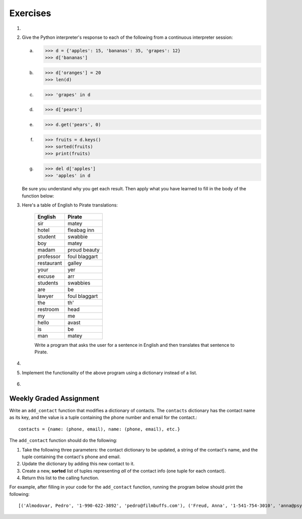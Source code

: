 ..  Copyright (C)  Brad Miller, David Ranum, Jeffrey Elkner, Peter Wentworth, Allen B. Downey, Chris
	Meyers, and Dario Mitchell. Permission is granted to copy, distribute
	and/or modify this document under the terms of the GNU Free Documentation
	License, Version 1.3 or any later version published by the Free Software
	Foundation; with Invariant Sections being Forward, Prefaces, and
	Contributor List, no Front-Cover Texts, and no Back-Cover Texts. A copy of
	the license is included in the section entitled "GNU Free Documentation
	License".

Exercises
---------

.. container:: full_width

	#.

		.. tabbed:: q1

			.. tab:: Question

			   Write a program that allows the user to enter a string. It then prints a table of the letters of the alphabet in alphabetical order which occur in the string together with the number of times each letter occurs. Case should be ignored. A sample run of the program might look this this::

				   Please enter a sentence: ThiS is String with Upper and lower case Letters.
				   a  2
				   c  1
				   d  1
				   e  5
				   g  1
				   h  2
				   i  4
				   l  2
				   n  2
				   o  1
				   p  2
				   r  4
				   s  5
				   t  5
				   u  1
				   w  2
				   $

			   .. activecode:: ex_11_01

			.. tab:: Answer

				.. activecode:: q1_answer

					x = input("Enter a sentence")

					x = x.lower()   # convert to all lowercase

					alphabet = 'abcdefghijklmnopqrstuvwxyz'

					letter_count = {} # empty dictionary
					for char in x:
						if char in alphabet: # ignore any punctuation, numbers, etc
							if char in letter_count:
								letter_count[char] = letter_count[char] + 1
							else:
								letter_count[char] = 1

					keys = letter_count.keys()
					keys.sort()
					for char in keys:
						print(char, letter_count[char])


	#. Give the Python interpreter's response to each of the following from a continuous interpreter session:

	   a.
		  .. sourcecode:: python

			>>> d = {'apples': 15, 'bananas': 35, 'grapes': 12}
			>>> d['bananas']

	   b.
		  .. sourcecode:: python

			>>> d['oranges'] = 20
			>>> len(d)

	   c.
		  .. sourcecode:: python

			>>> 'grapes' in d

	   d.
		  .. sourcecode:: python

			>>> d['pears']

	   e.
		  .. sourcecode:: python

			>>> d.get('pears', 0)

	   f.
		  .. sourcecode:: python

			>>> fruits = d.keys()
			>>> sorted(fruits)
			>>> print(fruits)

	   g.
		  .. sourcecode:: python

			  >>> del d['apples']
			  >>> 'apples' in d


	   Be sure you understand why you get each result. Then apply what you have learned to fill in the body of the function below:

	   .. activecode:: q2_dict_answer

		   from test import testEqual

		   # Note: The pass is a placeholder to allow the code
		   # to compile. Remove it when you begin coding.

		   def set_inventory(inventory, fruit, quantity=0):
					 pass

		   # make these tests work...
		   # new_inventory = {}
		   # set_inventory(new_inventory, 'strawberries', 10)
		   # testEqual('strawberries' in new_inventory, True)
		   # testEqual(new_inventory['strawberries'], 10)
		   # set_inventory(new_inventory, 'strawberries', 25)
		   # testEqual(new_inventory['strawberries'] , 25)


	#. Here's a table of English to Pirate translations:

		==========  ==============
		English     Pirate
		==========  ==============
		sir	        matey
		hotel	    fleabag inn
		student	    swabbie
		boy	        matey
		madam	    proud beauty
		professor	foul blaggart
		restaurant	galley
		your	    yer
		excuse	    arr
		students	swabbies
		are	        be
		lawyer	    foul blaggart
		the	        th'
		restroom	head
		my	        me
		hello	    avast
		is	        be
		man	        matey
		==========  ==============

		Write a program that asks the user for a sentence in English and then translates that sentence to Pirate.

		.. activecode:: ex_11_04

			from test import testEqual

			def translate(text):
				# your code here!


			text = "hello my man, please excuse your professor to the restroom!"
			testEqual(translate(text), "avast me matey, please arr yer foul blaggart to th' head!")

	#.

		.. tabbed:: q4

			.. tab:: Question

					Write a program that will function as a grade book, allowing a user (a professor or teacher) to enter the class roster for a course, along with each student's cumulative grade. It then prints the class roster along with the average cumulative grade. Grades are on a 0-100 percentage scale. Use 2 lists (``grades`` and ``students``) and the ``enumerate`` function in your solution.

					A test run of this program would yield the following::

						Enter your students (or ENTER to finish):
				    Chris
				    Jesse
				    Sally

				    Grade for Chris: 3.0
				    Grade for Jesse: 4.0
				    Grade for Sally: 3.5

				    Class roster:
				    Chris (3.0)
				    Jesse (4.0)
				    Sally (3.5)

				    Average grade: 3.5

				.. activecode:: ex_11_04

			.. tab:: Answer

				.. activecode:: q4_answer

					def main():

							students = []

							# Use a space to allow for the while check below
							new_student = " "

							print("Enter your students (or ENTER to finish):")

							# Get student names
							while (new_student != ""):

									new_student = input()

									if new_student != "":
											students.append(new_student)

							# Get student grades
							grades = [0]*len(students)
							for idx, student in enumerate(students):
									new_grade = float(input("Grade for " + student + ": "))
									grades[idx] = new_grade

							# Print class roster
							print("\nClass roster:")
							for idx, student in enumerate(students):
									print(student + " (" + str(grades[idx]) + ")")

							avg = sum(grades) / len(grades)
							print("\nAverage grade: " + str(avg))

					if __name__ == '__main__':
							main()

	#. Implement the functionality of the above program using a dictionary instead of a list.

			.. activecode:: ex_11_05

	#.
		.. tabbed:: q6

			.. tab:: Question

					Make a dictionary where the key is a worker's name, and the value is a list where the first element is clock in time, second element is clock out time, third element is total hours worked that day. Each worker's list starts at [0, 0, 0]. Create functions for ``clock_in``and ``clock_out``.

					* ``clock_in`` takes the dictionary of workers, the name of the worker, and the clock in time as params. When the worker clocks in, enter and save their clock in time as the first elem in the associated list value.

					* ``clock_out`` takes same params, but with a clock out time instead of clock in time. When the worker clocks out, enter and save their clock out time and calculate the hours worked for that day and store it as the third element in the list.

					To make this program a little easier, we're entering the clock in and clock out times as integers. As a bonus mission, try adding the times as strings representing the 24 hour clock (e.g., ``"08:00"``), and then figure out how to calculate the time worked. And you can do this exercise either by aliasing or copying the dictionary.

					.. activecode:: ex_11_06

							# TODO: Implement the clock_in and clock_out functions

							def main():
									workers = {"George Spelvin": [0,0,0], "Jane Doe": [0,0,0], "John Smith": [0,0,0]}
									print(workers.get("George Spelvin"))   # should print [0,0,0]
									clock_in(workers, "George Spelvin", 8)
									clock_out(workers, "George Spelvin", 17)
									print(workers.get("George Spelvin"))   # should print [8, 17, 9]

							if __name__ == "__main__":
									main()

			.. tab:: Answer

					.. activecode:: q6_answer

						def clock_in(worker_dict, name, clock_in_time):
								worker_info = worker_dict.get(name)
								worker_info[0] = clock_in_time
								worker_dict[name] = worker_info

						def clock_out(worker_dict, name, clock_out_time):
								worker_info = worker_dict.get(name)
								worker_info[1] = clock_out_time
								worker_info[2] = worker_info[1] - worker_info[0]
								worker_dict[name] = worker_info

						def main():
								workers = {"George Spelvin": [0,0,0], "Jane Doe": [0,0,0], "John Smith": [0,0,0]}
								print(workers.get("George Spelvin"))   # should print [0,0,0]
								clock_in(workers, "George Spelvin", 8)
								clock_out(workers, "George Spelvin", 17)
								print(workers.get("George Spelvin"))   # should print [8, 17, 9]

						if __name__ == "__main__":
								main()


Weekly Graded Assignment
========================

.. container:: full_width

		Write an ``add_contact`` function that modifies a dictionary of contacts. The ``contacts`` dictionary has the contact name as its key, and the value is a tuple containing the phone number and email for the contact.::

				contacts = {name: (phone, email), name: (phone, email), etc.}

		The ``add_contact`` function should do the following:

		1. Take the following three parameters: the contact dictionary to be updated, a string of the contact's name, and the tuple containing the contact's phone and email.
		2. Update the dictionary by adding this new contact to it.
		3. Create a new, **sorted** list of tuples representing *all* of the contact info (one tuple for each contact).
		4. Return this list to the calling function.

		For example, after filling in your code for the ``add_contact`` function, running the program below should print the following::

				[('Almodovar, Pedro', '1-990-622-3892', 'pedro@filmbuffs.com'), ('Freud, Anna', '1-541-754-3010', 'anna@psychoanalysis.com'), ('Rimbaud, Arthur', '1-636-555-5555', 'arthur@notlive.com'), ('Swinton, Tilda', '1-917-222-2222', 'tilda@greatActors.com')]

		.. activecode:: add_contact_assign

			# Create add_contact function


			# The below is just for your testing purposes.
			# In Vocareum, only put code for the function above
			def main():
			    contact_dict = {"Rimbaud, Arthur": ("1-636-555-5555", "arthur@notlive.com"),
			        "Swinton, Tilda": ("1-917-222-2222", "tilda@greatActors.com"),
			        "Almodovar, Pedro": ("1-990-622-3892", "pedro@filmbuffs.com")}
			    print(add_contact(contact_dict, "Freud, Anna", ("1-541-754-3010", "anna@psychoanalysis.com")))

			if __name__ == "__main__":
			    main()
